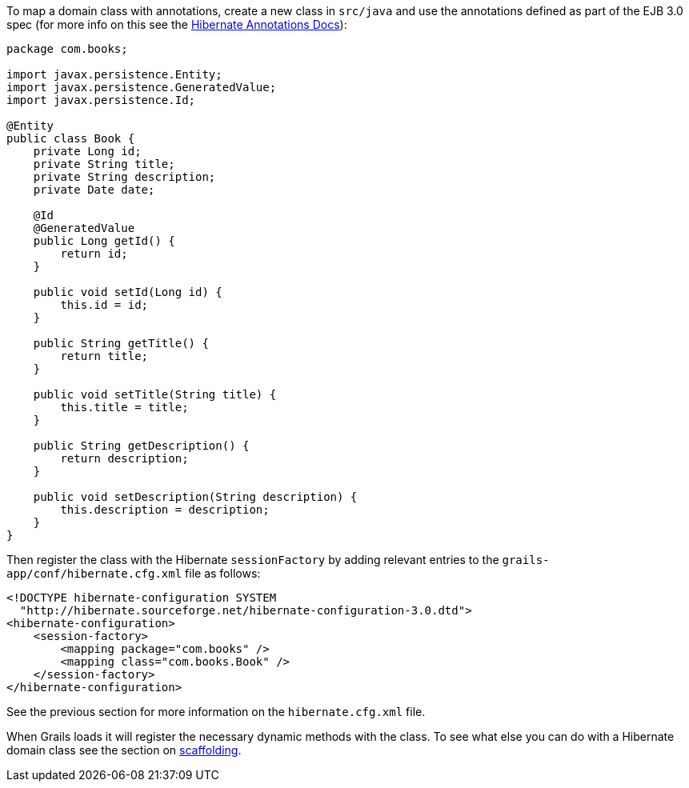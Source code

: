 To map a domain class with annotations, create a new class in `src/java` and use the annotations defined as part of the EJB 3.0 spec (for more info on this see the http://annotations.hibernate.org/[Hibernate Annotations Docs]):

[source,java]
----
package com.books;

import javax.persistence.Entity;
import javax.persistence.GeneratedValue;
import javax.persistence.Id;

@Entity
public class Book {
    private Long id;
    private String title;
    private String description;
    private Date date;

    @Id
    @GeneratedValue
    public Long getId() {
        return id;
    }

    public void setId(Long id) {
        this.id = id;
    }

    public String getTitle() {
        return title;
    }

    public void setTitle(String title) {
        this.title = title;
    }

    public String getDescription() {
        return description;
    }

    public void setDescription(String description) {
        this.description = description;
    }
}
----

Then register the class with the Hibernate `sessionFactory` by adding relevant entries to the `grails-app/conf/hibernate.cfg.xml` file as follows:

[source,xml]
----
<!DOCTYPE hibernate-configuration SYSTEM
  "http://hibernate.sourceforge.net/hibernate-configuration-3.0.dtd">
<hibernate-configuration>
    <session-factory>
        <mapping package="com.books" />
        <mapping class="com.books.Book" />
    </session-factory>
</hibernate-configuration>
----
See the previous section for more information on the `hibernate.cfg.xml` file.

When Grails loads it will register the necessary dynamic methods with the class. To see what else you can do with a Hibernate domain class see the section on link:scaffolding.html[scaffolding].
